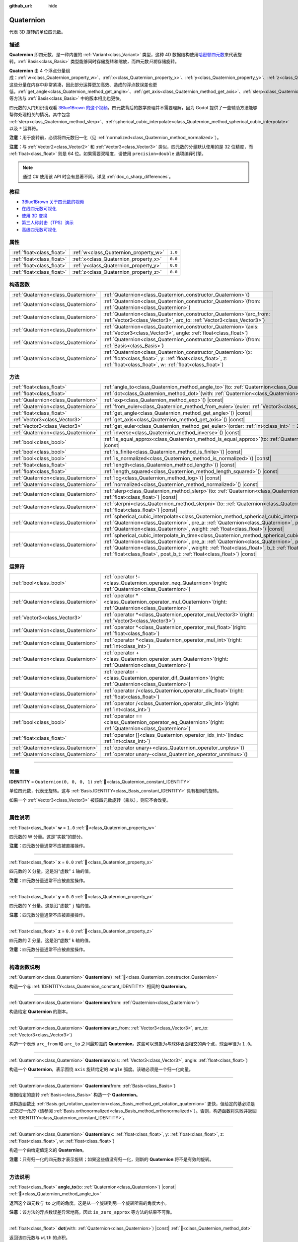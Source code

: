 :github_url: hide

.. DO NOT EDIT THIS FILE!!!
.. Generated automatically from Godot engine sources.
.. Generator: https://github.com/godotengine/godot/tree/4.3/doc/tools/make_rst.py.
.. XML source: https://github.com/godotengine/godot/tree/4.3/doc/classes/Quaternion.xml.

.. _class_Quaternion:

Quaternion
==========

代表 3D 旋转的单位四元数。

.. rst-class:: classref-introduction-group

描述
----

**Quaternion** 即四元数，是一种内置的 :ref:`Variant<class_Variant>` 类型，这种 4D 数据结构使用\ `哈密顿四元数 <https://zh.wikipedia.org/zh-cn/%E5%9B%9B%E5%85%83%E6%95%B0%E4%B8%8E%E7%A9%BA%E9%97%B4%E6%97%8B%E8%BD%AC>`__\ 来代表旋转。\ :ref:`Basis<class_Basis>` 类型能够同时存储旋转和缩放，而四元数\ *只能*\ 存储旋转。

\ **Quaternion** 由 4 个浮点分量组成：\ :ref:`w<class_Quaternion_property_w>`\ 、\ :ref:`x<class_Quaternion_property_x>`\ 、\ :ref:`y<class_Quaternion_property_y>`\ 、\ :ref:`z<class_Quaternion_property_z>`\ 。这些分量在内存中非常紧凑，因此部分运算更加高效、造成的浮点数误差也更低。\ :ref:`get_angle<class_Quaternion_method_get_angle>`\ 、\ :ref:`get_axis<class_Quaternion_method_get_axis>`\ 、\ :ref:`slerp<class_Quaternion_method_slerp>` 等方法与 :ref:`Basis<class_Basis>` 中的版本相比也更快。

四元数的入门知识请观看 `3Blue1Brown 的这个视频 <https://www.bilibili.com/video/BV1SW411y7W1/>`__\ 。四元数背后的数学原理并不需要理解，因为 Godot 提供了一些辅助方法能够帮你处理相关的情况。其中包含 :ref:`slerp<class_Quaternion_method_slerp>`\ 、\ :ref:`spherical_cubic_interpolate<class_Quaternion_method_spherical_cubic_interpolate>` 以及 ``*`` 运算符。

\ **注意：**\ 用于旋转前，必须将四元数归一化（见 :ref:`normalized<class_Quaternion_method_normalized>`\ ）。

\ **注意：**\ 与 :ref:`Vector2<class_Vector2>` 和 :ref:`Vector3<class_Vector3>` 类似，四元数的分量默认使用的是 32 位精度，而 :ref:`float<class_float>` 则是 64 位。如果需要双精度，请使用 ``precision=double`` 选项编译引擎。

.. note::

	通过 C# 使用该 API 时会有显著不同，详见 :ref:`doc_c_sharp_differences`\ 。

.. rst-class:: classref-introduction-group

教程
----

- `3Blue1Brown 关于四元数的视频 <https://www.youtube.com/watch?v=d4EgbgTm0Bg>`__

- `在线四元数可视化 <https://quaternions.online/>`__

- `使用 3D 变换 <../tutorials/3d/using_transforms.html#interpolating-with-quaternions>`__

- `第三人称射击（TPS）演示 <https://godotengine.org/asset-library/asset/2710>`__

- `高级四元数可视化 <https://iwatake2222.github.io/rotation_master/rotation_master.html>`__

.. rst-class:: classref-reftable-group

属性
----

.. table::
   :widths: auto

   +---------------------------+---------------------------------------+---------+
   | :ref:`float<class_float>` | :ref:`w<class_Quaternion_property_w>` | ``1.0`` |
   +---------------------------+---------------------------------------+---------+
   | :ref:`float<class_float>` | :ref:`x<class_Quaternion_property_x>` | ``0.0`` |
   +---------------------------+---------------------------------------+---------+
   | :ref:`float<class_float>` | :ref:`y<class_Quaternion_property_y>` | ``0.0`` |
   +---------------------------+---------------------------------------+---------+
   | :ref:`float<class_float>` | :ref:`z<class_Quaternion_property_z>` | ``0.0`` |
   +---------------------------+---------------------------------------+---------+

.. rst-class:: classref-reftable-group

构造函数
--------

.. table::
   :widths: auto

   +-------------------------------------+----------------------------------------------------------------------------------------------------------------------------------------------------------------------------------------------+
   | :ref:`Quaternion<class_Quaternion>` | :ref:`Quaternion<class_Quaternion_constructor_Quaternion>`\ (\ )                                                                                                                             |
   +-------------------------------------+----------------------------------------------------------------------------------------------------------------------------------------------------------------------------------------------+
   | :ref:`Quaternion<class_Quaternion>` | :ref:`Quaternion<class_Quaternion_constructor_Quaternion>`\ (\ from\: :ref:`Quaternion<class_Quaternion>`\ )                                                                                 |
   +-------------------------------------+----------------------------------------------------------------------------------------------------------------------------------------------------------------------------------------------+
   | :ref:`Quaternion<class_Quaternion>` | :ref:`Quaternion<class_Quaternion_constructor_Quaternion>`\ (\ arc_from\: :ref:`Vector3<class_Vector3>`, arc_to\: :ref:`Vector3<class_Vector3>`\ )                                           |
   +-------------------------------------+----------------------------------------------------------------------------------------------------------------------------------------------------------------------------------------------+
   | :ref:`Quaternion<class_Quaternion>` | :ref:`Quaternion<class_Quaternion_constructor_Quaternion>`\ (\ axis\: :ref:`Vector3<class_Vector3>`, angle\: :ref:`float<class_float>`\ )                                                    |
   +-------------------------------------+----------------------------------------------------------------------------------------------------------------------------------------------------------------------------------------------+
   | :ref:`Quaternion<class_Quaternion>` | :ref:`Quaternion<class_Quaternion_constructor_Quaternion>`\ (\ from\: :ref:`Basis<class_Basis>`\ )                                                                                           |
   +-------------------------------------+----------------------------------------------------------------------------------------------------------------------------------------------------------------------------------------------+
   | :ref:`Quaternion<class_Quaternion>` | :ref:`Quaternion<class_Quaternion_constructor_Quaternion>`\ (\ x\: :ref:`float<class_float>`, y\: :ref:`float<class_float>`, z\: :ref:`float<class_float>`, w\: :ref:`float<class_float>`\ ) |
   +-------------------------------------+----------------------------------------------------------------------------------------------------------------------------------------------------------------------------------------------+

.. rst-class:: classref-reftable-group

方法
----

.. table::
   :widths: auto

   +-------------------------------------+-----------------------------------------------------------------------------------------------------------------------------------------------------------------------------------------------------------------------------------------------------------------------------------------------------------------------------------------------------------------------------------------------------------+
   | :ref:`float<class_float>`           | :ref:`angle_to<class_Quaternion_method_angle_to>`\ (\ to\: :ref:`Quaternion<class_Quaternion>`\ ) |const|                                                                                                                                                                                                                                                                                                 |
   +-------------------------------------+-----------------------------------------------------------------------------------------------------------------------------------------------------------------------------------------------------------------------------------------------------------------------------------------------------------------------------------------------------------------------------------------------------------+
   | :ref:`float<class_float>`           | :ref:`dot<class_Quaternion_method_dot>`\ (\ with\: :ref:`Quaternion<class_Quaternion>`\ ) |const|                                                                                                                                                                                                                                                                                                         |
   +-------------------------------------+-----------------------------------------------------------------------------------------------------------------------------------------------------------------------------------------------------------------------------------------------------------------------------------------------------------------------------------------------------------------------------------------------------------+
   | :ref:`Quaternion<class_Quaternion>` | :ref:`exp<class_Quaternion_method_exp>`\ (\ ) |const|                                                                                                                                                                                                                                                                                                                                                     |
   +-------------------------------------+-----------------------------------------------------------------------------------------------------------------------------------------------------------------------------------------------------------------------------------------------------------------------------------------------------------------------------------------------------------------------------------------------------------+
   | :ref:`Quaternion<class_Quaternion>` | :ref:`from_euler<class_Quaternion_method_from_euler>`\ (\ euler\: :ref:`Vector3<class_Vector3>`\ ) |static|                                                                                                                                                                                                                                                                                               |
   +-------------------------------------+-----------------------------------------------------------------------------------------------------------------------------------------------------------------------------------------------------------------------------------------------------------------------------------------------------------------------------------------------------------------------------------------------------------+
   | :ref:`float<class_float>`           | :ref:`get_angle<class_Quaternion_method_get_angle>`\ (\ ) |const|                                                                                                                                                                                                                                                                                                                                         |
   +-------------------------------------+-----------------------------------------------------------------------------------------------------------------------------------------------------------------------------------------------------------------------------------------------------------------------------------------------------------------------------------------------------------------------------------------------------------+
   | :ref:`Vector3<class_Vector3>`       | :ref:`get_axis<class_Quaternion_method_get_axis>`\ (\ ) |const|                                                                                                                                                                                                                                                                                                                                           |
   +-------------------------------------+-----------------------------------------------------------------------------------------------------------------------------------------------------------------------------------------------------------------------------------------------------------------------------------------------------------------------------------------------------------------------------------------------------------+
   | :ref:`Vector3<class_Vector3>`       | :ref:`get_euler<class_Quaternion_method_get_euler>`\ (\ order\: :ref:`int<class_int>` = 2\ ) |const|                                                                                                                                                                                                                                                                                                      |
   +-------------------------------------+-----------------------------------------------------------------------------------------------------------------------------------------------------------------------------------------------------------------------------------------------------------------------------------------------------------------------------------------------------------------------------------------------------------+
   | :ref:`Quaternion<class_Quaternion>` | :ref:`inverse<class_Quaternion_method_inverse>`\ (\ ) |const|                                                                                                                                                                                                                                                                                                                                             |
   +-------------------------------------+-----------------------------------------------------------------------------------------------------------------------------------------------------------------------------------------------------------------------------------------------------------------------------------------------------------------------------------------------------------------------------------------------------------+
   | :ref:`bool<class_bool>`             | :ref:`is_equal_approx<class_Quaternion_method_is_equal_approx>`\ (\ to\: :ref:`Quaternion<class_Quaternion>`\ ) |const|                                                                                                                                                                                                                                                                                   |
   +-------------------------------------+-----------------------------------------------------------------------------------------------------------------------------------------------------------------------------------------------------------------------------------------------------------------------------------------------------------------------------------------------------------------------------------------------------------+
   | :ref:`bool<class_bool>`             | :ref:`is_finite<class_Quaternion_method_is_finite>`\ (\ ) |const|                                                                                                                                                                                                                                                                                                                                         |
   +-------------------------------------+-----------------------------------------------------------------------------------------------------------------------------------------------------------------------------------------------------------------------------------------------------------------------------------------------------------------------------------------------------------------------------------------------------------+
   | :ref:`bool<class_bool>`             | :ref:`is_normalized<class_Quaternion_method_is_normalized>`\ (\ ) |const|                                                                                                                                                                                                                                                                                                                                 |
   +-------------------------------------+-----------------------------------------------------------------------------------------------------------------------------------------------------------------------------------------------------------------------------------------------------------------------------------------------------------------------------------------------------------------------------------------------------------+
   | :ref:`float<class_float>`           | :ref:`length<class_Quaternion_method_length>`\ (\ ) |const|                                                                                                                                                                                                                                                                                                                                               |
   +-------------------------------------+-----------------------------------------------------------------------------------------------------------------------------------------------------------------------------------------------------------------------------------------------------------------------------------------------------------------------------------------------------------------------------------------------------------+
   | :ref:`float<class_float>`           | :ref:`length_squared<class_Quaternion_method_length_squared>`\ (\ ) |const|                                                                                                                                                                                                                                                                                                                               |
   +-------------------------------------+-----------------------------------------------------------------------------------------------------------------------------------------------------------------------------------------------------------------------------------------------------------------------------------------------------------------------------------------------------------------------------------------------------------+
   | :ref:`Quaternion<class_Quaternion>` | :ref:`log<class_Quaternion_method_log>`\ (\ ) |const|                                                                                                                                                                                                                                                                                                                                                     |
   +-------------------------------------+-----------------------------------------------------------------------------------------------------------------------------------------------------------------------------------------------------------------------------------------------------------------------------------------------------------------------------------------------------------------------------------------------------------+
   | :ref:`Quaternion<class_Quaternion>` | :ref:`normalized<class_Quaternion_method_normalized>`\ (\ ) |const|                                                                                                                                                                                                                                                                                                                                       |
   +-------------------------------------+-----------------------------------------------------------------------------------------------------------------------------------------------------------------------------------------------------------------------------------------------------------------------------------------------------------------------------------------------------------------------------------------------------------+
   | :ref:`Quaternion<class_Quaternion>` | :ref:`slerp<class_Quaternion_method_slerp>`\ (\ to\: :ref:`Quaternion<class_Quaternion>`, weight\: :ref:`float<class_float>`\ ) |const|                                                                                                                                                                                                                                                                   |
   +-------------------------------------+-----------------------------------------------------------------------------------------------------------------------------------------------------------------------------------------------------------------------------------------------------------------------------------------------------------------------------------------------------------------------------------------------------------+
   | :ref:`Quaternion<class_Quaternion>` | :ref:`slerpni<class_Quaternion_method_slerpni>`\ (\ to\: :ref:`Quaternion<class_Quaternion>`, weight\: :ref:`float<class_float>`\ ) |const|                                                                                                                                                                                                                                                               |
   +-------------------------------------+-----------------------------------------------------------------------------------------------------------------------------------------------------------------------------------------------------------------------------------------------------------------------------------------------------------------------------------------------------------------------------------------------------------+
   | :ref:`Quaternion<class_Quaternion>` | :ref:`spherical_cubic_interpolate<class_Quaternion_method_spherical_cubic_interpolate>`\ (\ b\: :ref:`Quaternion<class_Quaternion>`, pre_a\: :ref:`Quaternion<class_Quaternion>`, post_b\: :ref:`Quaternion<class_Quaternion>`, weight\: :ref:`float<class_float>`\ ) |const|                                                                                                                             |
   +-------------------------------------+-----------------------------------------------------------------------------------------------------------------------------------------------------------------------------------------------------------------------------------------------------------------------------------------------------------------------------------------------------------------------------------------------------------+
   | :ref:`Quaternion<class_Quaternion>` | :ref:`spherical_cubic_interpolate_in_time<class_Quaternion_method_spherical_cubic_interpolate_in_time>`\ (\ b\: :ref:`Quaternion<class_Quaternion>`, pre_a\: :ref:`Quaternion<class_Quaternion>`, post_b\: :ref:`Quaternion<class_Quaternion>`, weight\: :ref:`float<class_float>`, b_t\: :ref:`float<class_float>`, pre_a_t\: :ref:`float<class_float>`, post_b_t\: :ref:`float<class_float>`\ ) |const| |
   +-------------------------------------+-----------------------------------------------------------------------------------------------------------------------------------------------------------------------------------------------------------------------------------------------------------------------------------------------------------------------------------------------------------------------------------------------------------+

.. rst-class:: classref-reftable-group

运算符
------

.. table::
   :widths: auto

   +-------------------------------------+-----------------------------------------------------------------------------------------------------------------+
   | :ref:`bool<class_bool>`             | :ref:`operator !=<class_Quaternion_operator_neq_Quaternion>`\ (\ right\: :ref:`Quaternion<class_Quaternion>`\ ) |
   +-------------------------------------+-----------------------------------------------------------------------------------------------------------------+
   | :ref:`Quaternion<class_Quaternion>` | :ref:`operator *<class_Quaternion_operator_mul_Quaternion>`\ (\ right\: :ref:`Quaternion<class_Quaternion>`\ )  |
   +-------------------------------------+-----------------------------------------------------------------------------------------------------------------+
   | :ref:`Vector3<class_Vector3>`       | :ref:`operator *<class_Quaternion_operator_mul_Vector3>`\ (\ right\: :ref:`Vector3<class_Vector3>`\ )           |
   +-------------------------------------+-----------------------------------------------------------------------------------------------------------------+
   | :ref:`Quaternion<class_Quaternion>` | :ref:`operator *<class_Quaternion_operator_mul_float>`\ (\ right\: :ref:`float<class_float>`\ )                 |
   +-------------------------------------+-----------------------------------------------------------------------------------------------------------------+
   | :ref:`Quaternion<class_Quaternion>` | :ref:`operator *<class_Quaternion_operator_mul_int>`\ (\ right\: :ref:`int<class_int>`\ )                       |
   +-------------------------------------+-----------------------------------------------------------------------------------------------------------------+
   | :ref:`Quaternion<class_Quaternion>` | :ref:`operator +<class_Quaternion_operator_sum_Quaternion>`\ (\ right\: :ref:`Quaternion<class_Quaternion>`\ )  |
   +-------------------------------------+-----------------------------------------------------------------------------------------------------------------+
   | :ref:`Quaternion<class_Quaternion>` | :ref:`operator -<class_Quaternion_operator_dif_Quaternion>`\ (\ right\: :ref:`Quaternion<class_Quaternion>`\ )  |
   +-------------------------------------+-----------------------------------------------------------------------------------------------------------------+
   | :ref:`Quaternion<class_Quaternion>` | :ref:`operator /<class_Quaternion_operator_div_float>`\ (\ right\: :ref:`float<class_float>`\ )                 |
   +-------------------------------------+-----------------------------------------------------------------------------------------------------------------+
   | :ref:`Quaternion<class_Quaternion>` | :ref:`operator /<class_Quaternion_operator_div_int>`\ (\ right\: :ref:`int<class_int>`\ )                       |
   +-------------------------------------+-----------------------------------------------------------------------------------------------------------------+
   | :ref:`bool<class_bool>`             | :ref:`operator ==<class_Quaternion_operator_eq_Quaternion>`\ (\ right\: :ref:`Quaternion<class_Quaternion>`\ )  |
   +-------------------------------------+-----------------------------------------------------------------------------------------------------------------+
   | :ref:`float<class_float>`           | :ref:`operator []<class_Quaternion_operator_idx_int>`\ (\ index\: :ref:`int<class_int>`\ )                      |
   +-------------------------------------+-----------------------------------------------------------------------------------------------------------------+
   | :ref:`Quaternion<class_Quaternion>` | :ref:`operator unary+<class_Quaternion_operator_unplus>`\ (\ )                                                  |
   +-------------------------------------+-----------------------------------------------------------------------------------------------------------------+
   | :ref:`Quaternion<class_Quaternion>` | :ref:`operator unary-<class_Quaternion_operator_unminus>`\ (\ )                                                 |
   +-------------------------------------+-----------------------------------------------------------------------------------------------------------------+

.. rst-class:: classref-section-separator

----

.. rst-class:: classref-descriptions-group

常量
----

.. _class_Quaternion_constant_IDENTITY:

.. rst-class:: classref-constant

**IDENTITY** = ``Quaternion(0, 0, 0, 1)`` :ref:`🔗<class_Quaternion_constant_IDENTITY>`

单位四元数，代表无旋转。这与 :ref:`Basis.IDENTITY<class_Basis_constant_IDENTITY>` 具有相同的旋转。

如果一个 :ref:`Vector3<class_Vector3>` 被该四元数旋转（乘以），则它不会改变。

.. rst-class:: classref-section-separator

----

.. rst-class:: classref-descriptions-group

属性说明
--------

.. _class_Quaternion_property_w:

.. rst-class:: classref-property

:ref:`float<class_float>` **w** = ``1.0`` :ref:`🔗<class_Quaternion_property_w>`

四元数的 W 分量。这是“实数”的部分。

\ **注意：**\ 四元数分量通常不应被直接操作。

.. rst-class:: classref-item-separator

----

.. _class_Quaternion_property_x:

.. rst-class:: classref-property

:ref:`float<class_float>` **x** = ``0.0`` :ref:`🔗<class_Quaternion_property_x>`

四元数的 X 分量。这是沿“虚数” ``i`` 轴的值。

\ **注意：**\ 四元数分量通常不应被直接操作。

.. rst-class:: classref-item-separator

----

.. _class_Quaternion_property_y:

.. rst-class:: classref-property

:ref:`float<class_float>` **y** = ``0.0`` :ref:`🔗<class_Quaternion_property_y>`

四元数的 Y 分量。这是沿“虚数” ``j`` 轴的值。

\ **注意：**\ 四元数分量通常不应被直接操作。

.. rst-class:: classref-item-separator

----

.. _class_Quaternion_property_z:

.. rst-class:: classref-property

:ref:`float<class_float>` **z** = ``0.0`` :ref:`🔗<class_Quaternion_property_z>`

四元数的 Z 分量。这是沿“虚数” ``k`` 轴的值。

\ **注意：**\ 四元数分量通常不应被直接操作。

.. rst-class:: classref-section-separator

----

.. rst-class:: classref-descriptions-group

构造函数说明
------------

.. _class_Quaternion_constructor_Quaternion:

.. rst-class:: classref-constructor

:ref:`Quaternion<class_Quaternion>` **Quaternion**\ (\ ) :ref:`🔗<class_Quaternion_constructor_Quaternion>`

构造一个与 :ref:`IDENTITY<class_Quaternion_constant_IDENTITY>` 相同的 **Quaternion**\ 。

.. rst-class:: classref-item-separator

----

.. rst-class:: classref-constructor

:ref:`Quaternion<class_Quaternion>` **Quaternion**\ (\ from\: :ref:`Quaternion<class_Quaternion>`\ )

构造给定 **Quaternion** 的副本。

.. rst-class:: classref-item-separator

----

.. rst-class:: classref-constructor

:ref:`Quaternion<class_Quaternion>` **Quaternion**\ (\ arc_from\: :ref:`Vector3<class_Vector3>`, arc_to\: :ref:`Vector3<class_Vector3>`\ )

构造一个表示 ``arc_from`` 和 ``arc_to`` 之间最短弧的 **Quaternion**\ 。这些可以想象为与球体表面相交的两个点，球面半径为 ``1.0``\ 。

.. rst-class:: classref-item-separator

----

.. rst-class:: classref-constructor

:ref:`Quaternion<class_Quaternion>` **Quaternion**\ (\ axis\: :ref:`Vector3<class_Vector3>`, angle\: :ref:`float<class_float>`\ )

构造一个 **Quaternion**\ ，表示围绕 ``axis`` 旋转给定的 ``angle`` 弧度。该轴必须是一个归一化向量。

.. rst-class:: classref-item-separator

----

.. rst-class:: classref-constructor

:ref:`Quaternion<class_Quaternion>` **Quaternion**\ (\ from\: :ref:`Basis<class_Basis>`\ )

根据给定的旋转 :ref:`Basis<class_Basis>` 构造一个 **Quaternion**\ 。

该构造函数比 :ref:`Basis.get_rotation_quaternion<class_Basis_method_get_rotation_quaternion>` 更快，但给定的基必须是\ *正交归一化的*\ （请参阅 :ref:`Basis.orthonormalized<class_Basis_method_orthonormalized>`\ ）。否则，构造函数将失败并返回 :ref:`IDENTITY<class_Quaternion_constant_IDENTITY>`\ 。

.. rst-class:: classref-item-separator

----

.. rst-class:: classref-constructor

:ref:`Quaternion<class_Quaternion>` **Quaternion**\ (\ x\: :ref:`float<class_float>`, y\: :ref:`float<class_float>`, z\: :ref:`float<class_float>`, w\: :ref:`float<class_float>`\ )

构造一个由给定值定义的 **Quaternion**\ 。

\ **注意：**\ 只有归一化的四元数才表示旋转；如果这些值没有归一化，则新的 **Quaternion** 将不是有效的旋转。

.. rst-class:: classref-section-separator

----

.. rst-class:: classref-descriptions-group

方法说明
--------

.. _class_Quaternion_method_angle_to:

.. rst-class:: classref-method

:ref:`float<class_float>` **angle_to**\ (\ to\: :ref:`Quaternion<class_Quaternion>`\ ) |const| :ref:`🔗<class_Quaternion_method_angle_to>`

返回这个四元数与 ``to`` 之间的角度。这是从一个旋转到另一个旋转所需的角度大小。

\ **注意：**\ 该方法的浮点数误差异常地高，因此 ``is_zero_approx`` 等方法的结果不可靠。

.. rst-class:: classref-item-separator

----

.. _class_Quaternion_method_dot:

.. rst-class:: classref-method

:ref:`float<class_float>` **dot**\ (\ with\: :ref:`Quaternion<class_Quaternion>`\ ) |const| :ref:`🔗<class_Quaternion_method_dot>`

返回该四元数与 ``with`` 的点积。

等价于 ``(quat.x * with.x) + (quat.y * with.y) + (quat.z * with.z) + (quat.w * with.w)``\ 。

.. rst-class:: classref-item-separator

----

.. _class_Quaternion_method_exp:

.. rst-class:: classref-method

:ref:`Quaternion<class_Quaternion>` **exp**\ (\ ) |const| :ref:`🔗<class_Quaternion_method_exp>`

返回该四元数的指数。该结果的旋转轴是该四元数的归一化旋转轴，该结果的角度是该四元数的向量部分的长度。

.. rst-class:: classref-item-separator

----

.. _class_Quaternion_method_from_euler:

.. rst-class:: classref-method

:ref:`Quaternion<class_Quaternion>` **from_euler**\ (\ euler\: :ref:`Vector3<class_Vector3>`\ ) |static| :ref:`🔗<class_Quaternion_method_from_euler>`

从给定的 `欧拉角 <https://en.wikipedia.org/wiki/Euler_angles>`__\ 的 :ref:`Vector3<class_Vector3>` 弧度角构造一个新的 **Quaternion**\ 。该方法始终使用 YXZ 约定（\ :ref:`@GlobalScope.EULER_ORDER_YXZ<class_@GlobalScope_constant_EULER_ORDER_YXZ>`\ ）。

.. rst-class:: classref-item-separator

----

.. _class_Quaternion_method_get_angle:

.. rst-class:: classref-method

:ref:`float<class_float>` **get_angle**\ (\ ) |const| :ref:`🔗<class_Quaternion_method_get_angle>`

返回该四元数表示的旋转角度。

\ **注意：**\ 该四元数必须被归一化。

.. rst-class:: classref-item-separator

----

.. _class_Quaternion_method_get_axis:

.. rst-class:: classref-method

:ref:`Vector3<class_Vector3>` **get_axis**\ (\ ) |const| :ref:`🔗<class_Quaternion_method_get_axis>`

返回该四元数表示的旋转的旋转轴。

.. rst-class:: classref-item-separator

----

.. _class_Quaternion_method_get_euler:

.. rst-class:: classref-method

:ref:`Vector3<class_Vector3>` **get_euler**\ (\ order\: :ref:`int<class_int>` = 2\ ) |const| :ref:`🔗<class_Quaternion_method_get_euler>`

返回该四元数的旋转作为\ `欧拉角 <https://en.wikipedia.org/wiki/Euler_angles>`__\ 弧度角的 :ref:`Vector3<class_Vector3>`\ 。

每个连续旋转的顺序可以使用 ``order`` 更改（请参阅 :ref:`EulerOrder<enum_@GlobalScope_EulerOrder>` 常量）。默认情况下，使用 YXZ 约定（\ :ref:`@GlobalScope.EULER_ORDER_YXZ<class_@GlobalScope_constant_EULER_ORDER_YXZ>`\ ）：首先计算 Z（翻滚），然后计算 X（俯仰），最后计算 Y（偏航）。当使用相反的方法 :ref:`from_euler<class_Quaternion_method_from_euler>` 时，该顺序相反。

.. rst-class:: classref-item-separator

----

.. _class_Quaternion_method_inverse:

.. rst-class:: classref-method

:ref:`Quaternion<class_Quaternion>` **inverse**\ (\ ) |const| :ref:`🔗<class_Quaternion_method_inverse>`

返回该四元数的逆版本，反转除 :ref:`w<class_Quaternion_property_w>` 之外的每个分量的符号。

.. rst-class:: classref-item-separator

----

.. _class_Quaternion_method_is_equal_approx:

.. rst-class:: classref-method

:ref:`bool<class_bool>` **is_equal_approx**\ (\ to\: :ref:`Quaternion<class_Quaternion>`\ ) |const| :ref:`🔗<class_Quaternion_method_is_equal_approx>`

如果该四元数和 ``to`` 近似相等，则返回 ``true``\ ，判断方法是通过在每个分量上运行 :ref:`@GlobalScope.is_equal_approx<class_@GlobalScope_method_is_equal_approx>`\ 。

.. rst-class:: classref-item-separator

----

.. _class_Quaternion_method_is_finite:

.. rst-class:: classref-method

:ref:`bool<class_bool>` **is_finite**\ (\ ) |const| :ref:`🔗<class_Quaternion_method_is_finite>`

如果该四元数是有限的，则返回 ``true``\ ，判断方法是在每个分量上调用 :ref:`@GlobalScope.is_finite<class_@GlobalScope_method_is_finite>`\ 。

.. rst-class:: classref-item-separator

----

.. _class_Quaternion_method_is_normalized:

.. rst-class:: classref-method

:ref:`bool<class_bool>` **is_normalized**\ (\ ) |const| :ref:`🔗<class_Quaternion_method_is_normalized>`

如果该四元数已被归一化，则返回 ``true``\ 。另见 :ref:`normalized<class_Quaternion_method_normalized>`\ 。

.. rst-class:: classref-item-separator

----

.. _class_Quaternion_method_length:

.. rst-class:: classref-method

:ref:`float<class_float>` **length**\ (\ ) |const| :ref:`🔗<class_Quaternion_method_length>`

返回该四元数的长度，也被称为幅度。

.. rst-class:: classref-item-separator

----

.. _class_Quaternion_method_length_squared:

.. rst-class:: classref-method

:ref:`float<class_float>` **length_squared**\ (\ ) |const| :ref:`🔗<class_Quaternion_method_length_squared>`

返回该四元数的长度的平方。

\ **注意：**\ 该方法比 :ref:`length<class_Quaternion_method_length>` 更快，因此如果你只需要比较四元数的长度，则优先使用它。

.. rst-class:: classref-item-separator

----

.. _class_Quaternion_method_log:

.. rst-class:: classref-method

:ref:`Quaternion<class_Quaternion>` **log**\ (\ ) |const| :ref:`🔗<class_Quaternion_method_log>`

返回该四元数的对数。将该四元数的旋转轴乘以它的旋转角度，并将结果存储在返回的四元数的向量部分（\ :ref:`x<class_Quaternion_property_x>`\ 、\ :ref:`y<class_Quaternion_property_y>` 和 :ref:`z<class_Quaternion_property_z>`\ ）中。返回的四元数的实数部分（\ :ref:`w<class_Quaternion_property_w>`\ ）始终为 ``0.0``\ 。

.. rst-class:: classref-item-separator

----

.. _class_Quaternion_method_normalized:

.. rst-class:: classref-method

:ref:`Quaternion<class_Quaternion>` **normalized**\ (\ ) |const| :ref:`🔗<class_Quaternion_method_normalized>`

返回该四元数的副本，已归一化，因此其长度为 ``1.0``\ 。另见 :ref:`is_normalized<class_Quaternion_method_is_normalized>`\ 。

.. rst-class:: classref-item-separator

----

.. _class_Quaternion_method_slerp:

.. rst-class:: classref-method

:ref:`Quaternion<class_Quaternion>` **slerp**\ (\ to\: :ref:`Quaternion<class_Quaternion>`, weight\: :ref:`float<class_float>`\ ) |const| :ref:`🔗<class_Quaternion_method_slerp>`

使用 ``to`` 四元数，在给定 ``weight`` 下执行球面线性插值并返回结果。该四元数和 ``to`` 都必须已归一化。

.. rst-class:: classref-item-separator

----

.. _class_Quaternion_method_slerpni:

.. rst-class:: classref-method

:ref:`Quaternion<class_Quaternion>` **slerpni**\ (\ to\: :ref:`Quaternion<class_Quaternion>`, weight\: :ref:`float<class_float>`\ ) |const| :ref:`🔗<class_Quaternion_method_slerpni>`

在给定 ``weight`` 的情况下，使用 ``to`` 四元数执行球面线性插值并返回结果。与 :ref:`slerp<class_Quaternion_method_slerp>` 不同，该方法不检查旋转路径是否小于 90 度。该四元数和 ``to`` 都必须是归一化的。

.. rst-class:: classref-item-separator

----

.. _class_Quaternion_method_spherical_cubic_interpolate:

.. rst-class:: classref-method

:ref:`Quaternion<class_Quaternion>` **spherical_cubic_interpolate**\ (\ b\: :ref:`Quaternion<class_Quaternion>`, pre_a\: :ref:`Quaternion<class_Quaternion>`, post_b\: :ref:`Quaternion<class_Quaternion>`, weight\: :ref:`float<class_float>`\ ) |const| :ref:`🔗<class_Quaternion_method_spherical_cubic_interpolate>`

在四元数 ``pre_a``\ 、这个向量、\ ``b`` 以及 ``post_b`` 之间按照给定的 ``weight`` 进行球面三次插值。

.. rst-class:: classref-item-separator

----

.. _class_Quaternion_method_spherical_cubic_interpolate_in_time:

.. rst-class:: classref-method

:ref:`Quaternion<class_Quaternion>` **spherical_cubic_interpolate_in_time**\ (\ b\: :ref:`Quaternion<class_Quaternion>`, pre_a\: :ref:`Quaternion<class_Quaternion>`, post_b\: :ref:`Quaternion<class_Quaternion>`, weight\: :ref:`float<class_float>`, b_t\: :ref:`float<class_float>`, pre_a_t\: :ref:`float<class_float>`, post_b_t\: :ref:`float<class_float>`\ ) |const| :ref:`🔗<class_Quaternion_method_spherical_cubic_interpolate_in_time>`

在四元数 ``pre_a``\ 、该向量、\ ``b`` 和 ``post_b`` 之间，按给定量 ``weight`` 执行三次球面插值。

它可以根据时间值执行比 :ref:`spherical_cubic_interpolate<class_Quaternion_method_spherical_cubic_interpolate>` 更平滑的插值。

.. rst-class:: classref-section-separator

----

.. rst-class:: classref-descriptions-group

运算符说明
----------

.. _class_Quaternion_operator_neq_Quaternion:

.. rst-class:: classref-operator

:ref:`bool<class_bool>` **operator !=**\ (\ right\: :ref:`Quaternion<class_Quaternion>`\ ) :ref:`🔗<class_Quaternion_operator_neq_Quaternion>`

如果两个四元数的分量不完全相等，则返回 ``true``\ 。

\ **注意：**\ 由于浮点精度误差，请考虑改用 :ref:`is_equal_approx<class_Quaternion_method_is_equal_approx>`\ ，这样更可靠。

.. rst-class:: classref-item-separator

----

.. _class_Quaternion_operator_mul_Quaternion:

.. rst-class:: classref-operator

:ref:`Quaternion<class_Quaternion>` **operator ***\ (\ right\: :ref:`Quaternion<class_Quaternion>`\ ) :ref:`🔗<class_Quaternion_operator_mul_Quaternion>`

组合（相乘）两个四元数。这会由该四元数（父项）旋转 ``right`` 四元数（子项）。

.. rst-class:: classref-item-separator

----

.. _class_Quaternion_operator_mul_Vector3:

.. rst-class:: classref-operator

:ref:`Vector3<class_Vector3>` **operator ***\ (\ right\: :ref:`Vector3<class_Vector3>`\ ) :ref:`🔗<class_Quaternion_operator_mul_Vector3>`

由该四元数旋转（乘以） ``right`` 向量，返回一个 :ref:`Vector3<class_Vector3>`\ 。

.. rst-class:: classref-item-separator

----

.. _class_Quaternion_operator_mul_float:

.. rst-class:: classref-operator

:ref:`Quaternion<class_Quaternion>` **operator ***\ (\ right\: :ref:`float<class_float>`\ ) :ref:`🔗<class_Quaternion_operator_mul_float>`

将该 **Quaternion** 的每个分量乘以右侧的 :ref:`float<class_float>` 值。

该操作本身没有意义，但可以用作更大表达式的一部分。

.. rst-class:: classref-item-separator

----

.. _class_Quaternion_operator_mul_int:

.. rst-class:: classref-operator

:ref:`Quaternion<class_Quaternion>` **operator ***\ (\ right\: :ref:`int<class_int>`\ ) :ref:`🔗<class_Quaternion_operator_mul_int>`

将该 **Quaternion** 的每个分量乘以右侧 :ref:`int<class_int>` 值。

该操作本身没有意义，但可以用作更大表达式的一部分。

.. rst-class:: classref-item-separator

----

.. _class_Quaternion_operator_sum_Quaternion:

.. rst-class:: classref-operator

:ref:`Quaternion<class_Quaternion>` **operator +**\ (\ right\: :ref:`Quaternion<class_Quaternion>`\ ) :ref:`🔗<class_Quaternion_operator_sum_Quaternion>`

将左侧 **Quaternion** 的每个分量添加到右侧 **Quaternion**\ 。

该操作本身没有意义，但可以用作更大表达式的一部分，例如用于近似两个相邻旋转之间的中间旋转。

.. rst-class:: classref-item-separator

----

.. _class_Quaternion_operator_dif_Quaternion:

.. rst-class:: classref-operator

:ref:`Quaternion<class_Quaternion>` **operator -**\ (\ right\: :ref:`Quaternion<class_Quaternion>`\ ) :ref:`🔗<class_Quaternion_operator_dif_Quaternion>`

将左侧 **Quaternion** 的每个分量减去右侧 **Quaternion**\ 。

该操作本身没有意义，但可以用作更大表达式的一部分。

.. rst-class:: classref-item-separator

----

.. _class_Quaternion_operator_div_float:

.. rst-class:: classref-operator

:ref:`Quaternion<class_Quaternion>` **operator /**\ (\ right\: :ref:`float<class_float>`\ ) :ref:`🔗<class_Quaternion_operator_div_float>`

将该 **Quaternion** 的每个分量除以右侧 :ref:`float<class_float>` 值。

该操作本身没有意义，但可以用作更大表达式的一部分。

.. rst-class:: classref-item-separator

----

.. _class_Quaternion_operator_div_int:

.. rst-class:: classref-operator

:ref:`Quaternion<class_Quaternion>` **operator /**\ (\ right\: :ref:`int<class_int>`\ ) :ref:`🔗<class_Quaternion_operator_div_int>`

将该 **Quaternion** 的每个分量除以右侧的 :ref:`int<class_int>` 值。

该操作本身没有意义，但可以用作更大表达式的一部分。

.. rst-class:: classref-item-separator

----

.. _class_Quaternion_operator_eq_Quaternion:

.. rst-class:: classref-operator

:ref:`bool<class_bool>` **operator ==**\ (\ right\: :ref:`Quaternion<class_Quaternion>`\ ) :ref:`🔗<class_Quaternion_operator_eq_Quaternion>`

如果两个四元数的分量完全相等，则返回 ``true``\ 。

\ **注意：**\ 由于浮点精度误差，请考虑改用 :ref:`is_equal_approx<class_Quaternion_method_is_equal_approx>`\ ，这样更可靠。

.. rst-class:: classref-item-separator

----

.. _class_Quaternion_operator_idx_int:

.. rst-class:: classref-operator

:ref:`float<class_float>` **operator []**\ (\ index\: :ref:`int<class_int>`\ ) :ref:`🔗<class_Quaternion_operator_idx_int>`

通过索引访问该四元数的每个分量。

索引 ``0`` 与 :ref:`x<class_Quaternion_property_x>` 相同，索引 ``1`` 与 :ref:`y<class_Quaternion_property_y>` 相同，索引 ``2`` 与 :ref:`z<class_Quaternion_property_z>` 相同，索引 ``3`` 与 :ref:`w<class_Quaternion_property_w>` 相同。

.. rst-class:: classref-item-separator

----

.. _class_Quaternion_operator_unplus:

.. rst-class:: classref-operator

:ref:`Quaternion<class_Quaternion>` **operator unary+**\ (\ ) :ref:`🔗<class_Quaternion_operator_unplus>`

返回与 ``+`` 不存在时相同的值。单目 ``+`` 没有作用，但有时可以使你的代码更具可读性。

.. rst-class:: classref-item-separator

----

.. _class_Quaternion_operator_unminus:

.. rst-class:: classref-operator

:ref:`Quaternion<class_Quaternion>` **operator unary-**\ (\ ) :ref:`🔗<class_Quaternion_operator_unminus>`

返回该 **Quaternion** 的负值。这与将所有分量乘以 ``-1`` 相同。这个操作得到的是代表相同旋转的四元数。

.. |virtual| replace:: :abbr:`virtual (本方法通常需要用户覆盖才能生效。)`
.. |const| replace:: :abbr:`const (本方法无副作用，不会修改该实例的任何成员变量。)`
.. |vararg| replace:: :abbr:`vararg (本方法除了能接受在此处描述的参数外，还能够继续接受任意数量的参数。)`
.. |constructor| replace:: :abbr:`constructor (本方法用于构造某个类型。)`
.. |static| replace:: :abbr:`static (调用本方法无需实例，可直接使用类名进行调用。)`
.. |operator| replace:: :abbr:`operator (本方法描述的是使用本类型作为左操作数的有效运算符。)`
.. |bitfield| replace:: :abbr:`BitField (这个值是由下列位标志构成位掩码的整数。)`
.. |void| replace:: :abbr:`void (无返回值。)`

